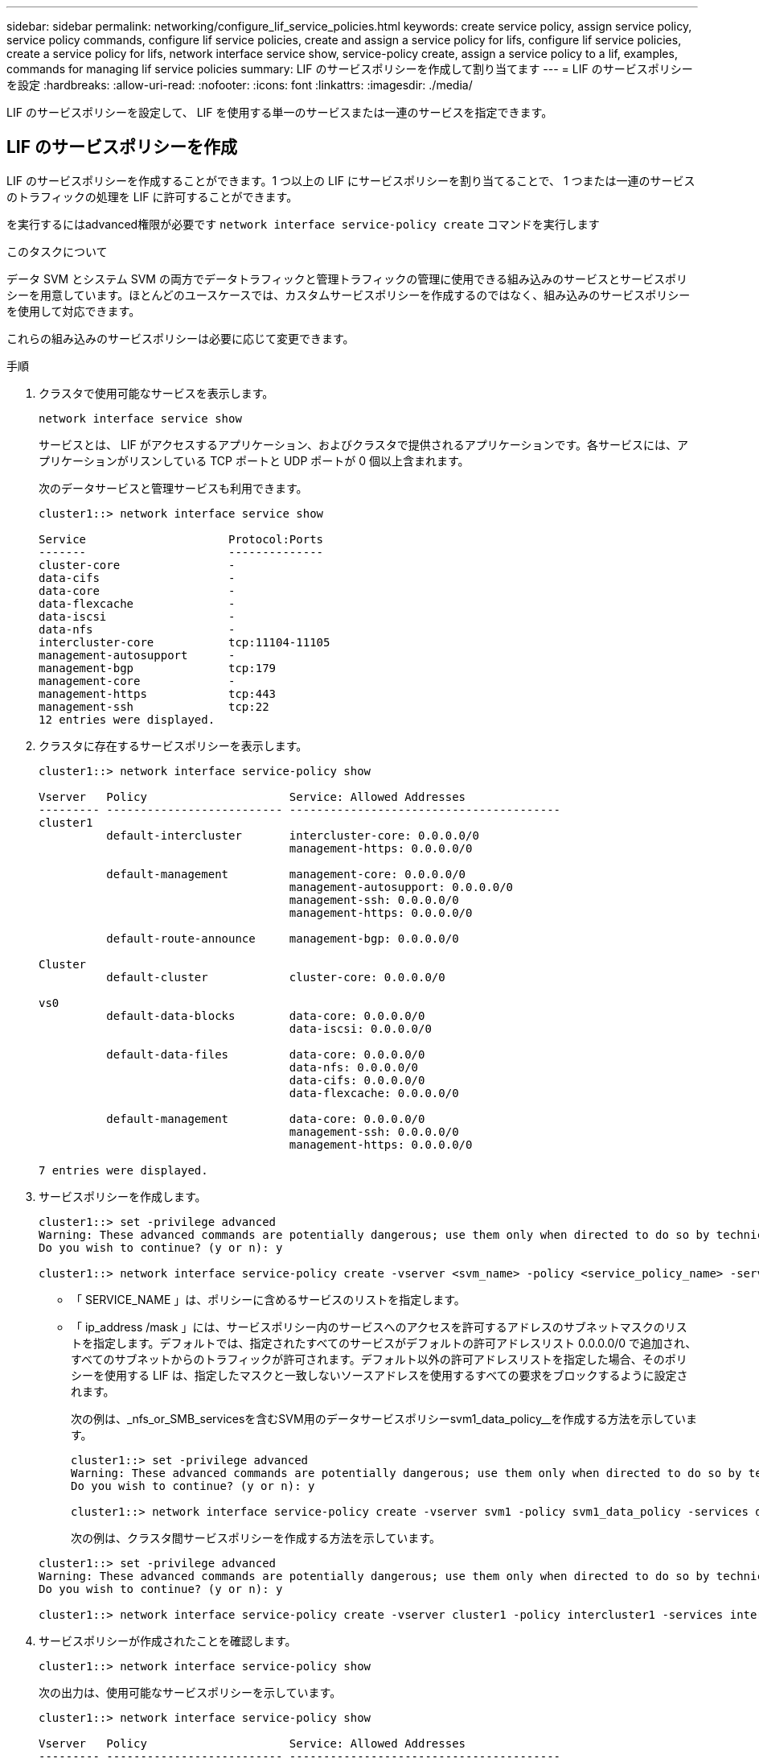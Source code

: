 ---
sidebar: sidebar 
permalink: networking/configure_lif_service_policies.html 
keywords: create service policy, assign service policy, service policy commands, configure lif service policies, create and assign a service policy for lifs, configure lif service policies, create a service policy for lifs, network interface service show, service-policy create, assign a service policy to a lif, examples, commands for managing lif service policies 
summary: LIF のサービスポリシーを作成して割り当てます 
---
= LIF のサービスポリシーを設定
:hardbreaks:
:allow-uri-read: 
:nofooter: 
:icons: font
:linkattrs: 
:imagesdir: ./media/


[role="lead"]
LIF のサービスポリシーを設定して、 LIF を使用する単一のサービスまたは一連のサービスを指定できます。



== LIF のサービスポリシーを作成

LIF のサービスポリシーを作成することができます。1 つ以上の LIF にサービスポリシーを割り当てることで、 1 つまたは一連のサービスのトラフィックの処理を LIF に許可することができます。

を実行するにはadvanced権限が必要です `network interface service-policy create` コマンドを実行します

.このタスクについて
データ SVM とシステム SVM の両方でデータトラフィックと管理トラフィックの管理に使用できる組み込みのサービスとサービスポリシーを用意しています。ほとんどのユースケースでは、カスタムサービスポリシーを作成するのではなく、組み込みのサービスポリシーを使用して対応できます。

これらの組み込みのサービスポリシーは必要に応じて変更できます。

.手順
. クラスタで使用可能なサービスを表示します。
+
....
network interface service show
....
+
サービスとは、 LIF がアクセスするアプリケーション、およびクラスタで提供されるアプリケーションです。各サービスには、アプリケーションがリスンしている TCP ポートと UDP ポートが 0 個以上含まれます。

+
次のデータサービスと管理サービスも利用できます。

+
....
cluster1::> network interface service show

Service                     Protocol:Ports
-------                     --------------
cluster-core                -
data-cifs                   -
data-core                   -
data-flexcache              -
data-iscsi                  -
data-nfs                    -
intercluster-core           tcp:11104-11105
management-autosupport      -
management-bgp              tcp:179
management-core             -
management-https            tcp:443
management-ssh              tcp:22
12 entries were displayed.
....
. クラスタに存在するサービスポリシーを表示します。
+
....
cluster1::> network interface service-policy show

Vserver   Policy                     Service: Allowed Addresses
--------- -------------------------- ----------------------------------------
cluster1
          default-intercluster       intercluster-core: 0.0.0.0/0
                                     management-https: 0.0.0.0/0

          default-management         management-core: 0.0.0.0/0
                                     management-autosupport: 0.0.0.0/0
                                     management-ssh: 0.0.0.0/0
                                     management-https: 0.0.0.0/0

          default-route-announce     management-bgp: 0.0.0.0/0

Cluster
          default-cluster            cluster-core: 0.0.0.0/0

vs0
          default-data-blocks        data-core: 0.0.0.0/0
                                     data-iscsi: 0.0.0.0/0

          default-data-files         data-core: 0.0.0.0/0
                                     data-nfs: 0.0.0.0/0
                                     data-cifs: 0.0.0.0/0
                                     data-flexcache: 0.0.0.0/0

          default-management         data-core: 0.0.0.0/0
                                     management-ssh: 0.0.0.0/0
                                     management-https: 0.0.0.0/0

7 entries were displayed.
....
. サービスポリシーを作成します。
+
....
cluster1::> set -privilege advanced
Warning: These advanced commands are potentially dangerous; use them only when directed to do so by technical support.
Do you wish to continue? (y or n): y

cluster1::> network interface service-policy create -vserver <svm_name> -policy <service_policy_name> -services <service_name> -allowed-addresses <IP_address/mask,...>
....
+
** 「 SERVICE_NAME 」は、ポリシーに含めるサービスのリストを指定します。
** 「 ip_address /mask 」には、サービスポリシー内のサービスへのアクセスを許可するアドレスのサブネットマスクのリストを指定します。デフォルトでは、指定されたすべてのサービスがデフォルトの許可アドレスリスト 0.0.0.0/0 で追加され、すべてのサブネットからのトラフィックが許可されます。デフォルト以外の許可アドレスリストを指定した場合、そのポリシーを使用する LIF は、指定したマスクと一致しないソースアドレスを使用するすべての要求をブロックするように設定されます。
+
次の例は、_nfs_or_SMB_servicesを含むSVM用のデータサービスポリシーsvm1_data_policy__を作成する方法を示しています。

+
....
cluster1::> set -privilege advanced
Warning: These advanced commands are potentially dangerous; use them only when directed to do so by technical support.
Do you wish to continue? (y or n): y

cluster1::> network interface service-policy create -vserver svm1 -policy svm1_data_policy -services data-nfs,data-cifs,data-core
....
+
次の例は、クラスタ間サービスポリシーを作成する方法を示しています。

+
....
cluster1::> set -privilege advanced
Warning: These advanced commands are potentially dangerous; use them only when directed to do so by technical support.
Do you wish to continue? (y or n): y

cluster1::> network interface service-policy create -vserver cluster1 -policy intercluster1 -services intercluster-core
....


. サービスポリシーが作成されたことを確認します。
+
....
cluster1::> network interface service-policy show
....
+
次の出力は、使用可能なサービスポリシーを示しています。

+
....
cluster1::> network interface service-policy show

Vserver   Policy                     Service: Allowed Addresses
--------- -------------------------- ----------------------------------------
cluster1
          default-intercluster       intercluster-core: 0.0.0.0/0
                                     management-https: 0.0.0.0/0

          intercluster1              intercluster-core: 0.0.0.0/0

          default-management         management-core: 0.0.0.0/0
                                     management-autosupport: 0.0.0.0/0
                                     management-ssh: 0.0.0.0/0
                                     management-https: 0.0.0.0/0

          default-route-announce     management-bgp: 0.0.0.0/0

Cluster
          default-cluster            cluster-core: 0.0.0.0/0

vs0
          default-data-blocks        data-core: 0.0.0.0/0
                                     data-iscsi: 0.0.0.0/0

          default-data-files         data-core: 0.0.0.0/0
                                     data-nfs: 0.0.0.0/0
                                     data-cifs: 0.0.0.0/0
                                     data-flexcache: 0.0.0.0/0

          default-management         data-core: 0.0.0.0/0
                                     management-ssh: 0.0.0.0/0
                                     management-https: 0.0.0.0/0

          svm1_data_policy           data-core: 0.0.0.0/0
                                     data-nfs: 0.0.0.0/0
                                     data-cifs: 0.0.0.0/0

9 entries were displayed.
....


.完了後
LIF の作成時または既存の LIF の変更時にサービスポリシーを割り当てます。



== LIF にサービスポリシーを割り当てます

LIF の作成時または変更時に、 LIF にサービスポリシーを割り当てることができます。サービスポリシーは、 LIF で使用できる一連のサービスを定義します。

.このタスクについて
管理 SVM とデータ SVM の LIF にサービスポリシーを割り当てることができます。

.ステップ
LIF にサービスポリシーをいつ割り当てるかに応じて、次のいずれかを実行します。

[cols="25,75"]
|===
| 実行する作業 | サービスポリシーを割り当てています ... 


| LIF を作成する | network interface create -vserver SVM_name -lif <LIF_name> -home-node <node_name > -home-port <port_name> ｛ （ -address <IP_address> -netmask <IP_address> ） -subnet-name <subnet_name> ｝ -service-policy <service_policy_name> 


| LIF の変更 | network interface modify -vserver <svm_name> -lif <lif_name> -service -policy <service_policy_name> 
|===
LIF のサービスポリシーを指定する際に、 LIF のデータプロトコルとロールを指定する必要はありません。ロールとデータプロトコルを指定して LIF を作成することもできます。


NOTE: サービスポリシーは、サービスポリシーの作成時に指定した同じ SVM に含まれる LIF でのみ使用できます。



=== 例

次の例は、 LIF のサービスポリシーを default-management に変更する方法を示しています。

....
cluster1::> network interface modify -vserver cluster1 -lif lif1 -service-policy default-management
....


== LIF のサービスポリシーを管理するためのコマンド

を使用します `network interface service-policy` LIFのサービスポリシーを管理するコマンド。

|===


| 状況 | 使用するコマンド 


 a| 
サービスポリシーを作成する（advanced権限が必要）
 a| 
`network interface service-policy create`



 a| 
既存のサービスポリシーにサービスエントリを追加する（advanced権限が必要）
 a| 
`network interface service-policy add-service`



 a| 
既存のサービスポリシーのクローンを作成する（advanced権限が必要）
 a| 
`network interface service-policy clone`



 a| 
既存のサービスポリシーのサービスエントリを変更する（advanced権限が必要）
 a| 
`network interface service-policy modify-service`



 a| 
既存のサービスポリシーからサービスエントリを削除する（advanced権限が必要）
 a| 
`network interface service-policy remove-service`



 a| 
既存のサービスポリシーの名前を変更する（advanced権限が必要）
 a| 
`network interface service-policy rename`



 a| 
既存のサービスポリシーを削除する（advanced権限が必要）
 a| 
`network interface service-policy delete`



 a| 
組み込みのサービスポリシーを元の状態にリストアする（advanced権限が必要）
 a| 
`network interface service-policy restore-defaults`



 a| 
既存のサービスポリシーを表示します
 a| 
`network interface service-policy show`

|===